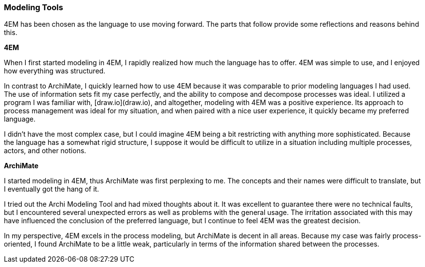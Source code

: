 === Modeling Tools

4EM has been chosen as the language to use moving forward.
The parts that follow provide some reflections and reasons behind this.

**4EM**

When I first started modeling in 4EM, I rapidly realized how much the language has to offer.
4EM was simple to use, and I enjoyed how everything was structured.

In contrast to ArchiMate, I quickly learned how to use 4EM because it was comparable to prior modeling languages I had used.
The use of information sets fit my case perfectly, and the ability to compose and decompose processes was ideal.
I utilized a program I was familiar with, [draw.io](draw.io), and altogether, modeling with 4EM was a positive experience.
Its approach to process management was ideal for my situation, and when paired with a nice user experience, it quickly became my preferred language.

I didn't have the most complex case, but I could imagine 4EM being a bit restricting with anything more sophisticated.
Because the language has a somewhat rigid structure, I suppose it would be difficult to utilize in a situation including multiple processes, actors, and other notions. 

**ArchiMate**

I started modeling in 4EM, thus ArchiMate was first perplexing to me.
The concepts and their names were difficult to translate, but I eventually got the hang of it.

I tried out the Archi Modeling Tool and had mixed thoughts about it.
It was excellent to guarantee there were no technical faults, but I encountered several unexpected errors as well as problems with the general usage.
The irritation associated with this may have influenced the conclusion of the preferred language, but I continue to feel 4EM was the greatest decision.

In my perspective, 4EM excels in the process modeling, but ArchiMate is decent in all areas.
Because my case was fairly process-oriented, I found ArchiMate to be a little weak, particularly in terms of the information shared between the processes. 

// |===
// | Expectations |Theory related

// | At some point in the modelling process, you may notice that one of the 
// languages is better suited for your case. If so, after modelling 3 aspects in 
// both languages, you can select one of the languages to continue modelling 
// with. Explain the reasons for your choice.

// | You should be able to explain why you think one approach/language is better 
// suited to model your case. Note: it may be that both are equally suitable. 
// Reflect on the modelling choices you have made by comparing the two 
// modelling languages and explain. Are there other features that you would 
// have like to have in a modelling tool? 

// |===
